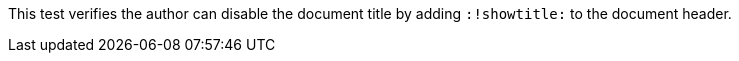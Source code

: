 = Not Shown
:!showtitle:

This test verifies the author can disable the document title by adding `:!showtitle:` to the document header.
